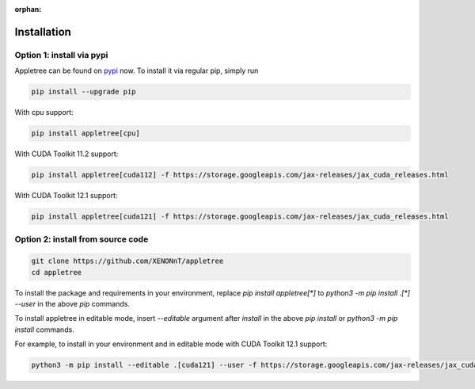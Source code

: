 :orphan:

Installation
=====================================================

Option 1: install via pypi
-----------------------------------------------------

Appletree can be found on `pypi <https://pypi.org/project/appletree/>`_ now. To install it via regular pip, simply run

.. code-block:: console

    pip install --upgrade pip

With cpu support:

.. code-block:: console

    pip install appletree[cpu]

With CUDA Toolkit 11.2 support:

.. code-block:: console

    pip install appletree[cuda112] -f https://storage.googleapis.com/jax-releases/jax_cuda_releases.html

With CUDA Toolkit 12.1 support:

.. code-block:: console

    pip install appletree[cuda121] -f https://storage.googleapis.com/jax-releases/jax_cuda_releases.html

Option 2: install from source code
-----------------------------------------------------

.. code-block:: console

    git clone https://github.com/XENONnT/appletree
    cd appletree

To install the package and requirements in your environment, replace `pip install appletree[*]` to `python3 -m pip install .[*] --user` in the above `pip` commands.

To install appletree in editable mode, insert `--editable` argument after `install` in the above `pip install` or `python3 -m pip install` commands.

For example, to install in your environment and in editable mode with CUDA Toolkit 12.1 support:

.. code-block:: console

    python3 -m pip install --editable .[cuda121] --user -f https://storage.googleapis.com/jax-releases/jax_cuda_releases.html
